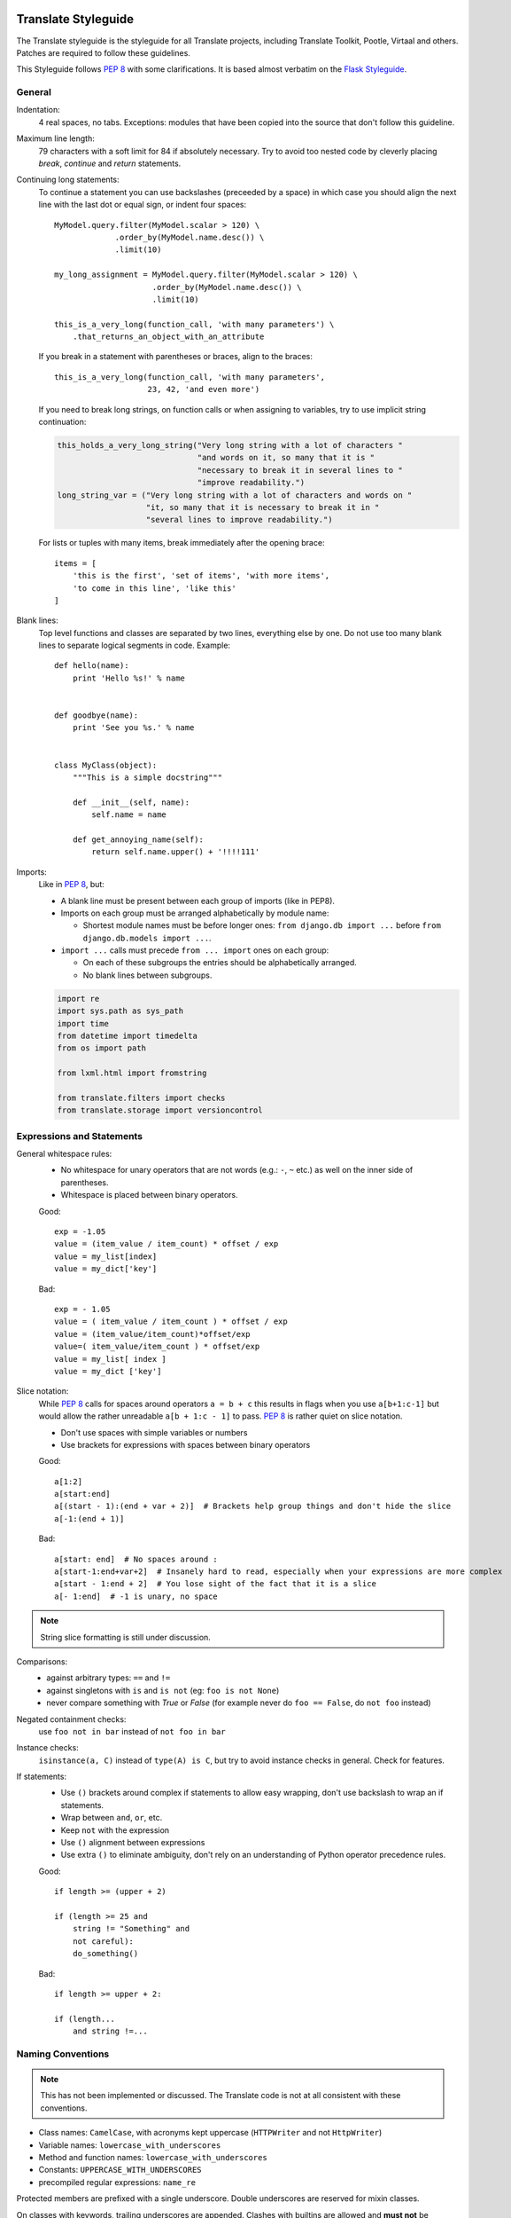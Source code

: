 .. _styleguide:

Translate Styleguide
====================

The Translate styleguide is the styleguide for all Translate projects,
including Translate Toolkit, Pootle, Virtaal and others.  Patches are required
to follow these guidelines.

This Styleguide follows :pep:`8` with some clarifications. It is based almost
verbatim on the `Flask Styleguide`_.

.. _styleguide-general:

General
-------

Indentation:
  4 real spaces, no tabs. Exceptions: modules that have been copied into
  the source that don't follow this guideline.

Maximum line length:
  79 characters with a soft limit for 84 if absolutely necessary.  Try
  to avoid too nested code by cleverly placing `break`, `continue` and
  `return` statements.

Continuing long statements:
  To continue a statement you can use backslashes (preceeded by a space)
  in which case you should align the next line with the last dot or
  equal sign, or indent four spaces::

    MyModel.query.filter(MyModel.scalar > 120) \
                 .order_by(MyModel.name.desc()) \
                 .limit(10)

    my_long_assignment = MyModel.query.filter(MyModel.scalar > 120) \
                         .order_by(MyModel.name.desc()) \
                         .limit(10)

    this_is_a_very_long(function_call, 'with many parameters') \
        .that_returns_an_object_with_an_attribute

  If you break in a statement with parentheses or braces, align to the
  braces::

    this_is_a_very_long(function_call, 'with many parameters',
                        23, 42, 'and even more')

  If you need to break long strings, on function calls or when assigning to
  variables, try to use implicit string continuation:

  .. code-block:: python

    this_holds_a_very_long_string("Very long string with a lot of characters "
                                  "and words on it, so many that it is "
                                  "necessary to break it in several lines to "
                                  "improve readability.")
    long_string_var = ("Very long string with a lot of characters and words on "
                       "it, so many that it is necessary to break it in "
                       "several lines to improve readability.")

  For lists or tuples with many items, break immediately after the
  opening brace::

    items = [
        'this is the first', 'set of items', 'with more items',
        'to come in this line', 'like this'
    ]

Blank lines:
  Top level functions and classes are separated by two lines, everything
  else by one.  Do not use too many blank lines to separate logical
  segments in code.  Example::

    def hello(name):
        print 'Hello %s!' % name


    def goodbye(name):
        print 'See you %s.' % name


    class MyClass(object):
        """This is a simple docstring"""

        def __init__(self, name):
            self.name = name

        def get_annoying_name(self):
            return self.name.upper() + '!!!!111'

Imports:
  Like in :pep:`8`, but:

  * A blank line must be present between each group of imports (like in PEP8).
  * Imports on each group must be arranged alphabetically by module name:

    * Shortest module names must be before longer ones:
      ``from django.db import ...`` before ``from django.db.models import ...``.

  * ``import ...`` calls must precede ``from ... import`` ones on each group:

    * On each of these subgroups the entries should be alphabetically arranged.
    * No blank lines between subgroups.

  .. code-block:: python

    import re
    import sys.path as sys_path
    import time
    from datetime import timedelta
    from os import path

    from lxml.html import fromstring

    from translate.filters import checks
    from translate.storage import versioncontrol

Expressions and Statements
--------------------------

General whitespace rules:
  - No whitespace for unary operators that are not words
    (e.g.: ``-``, ``~`` etc.) as well on the inner side of parentheses.
  - Whitespace is placed between binary operators.

  Good::

    exp = -1.05
    value = (item_value / item_count) * offset / exp
    value = my_list[index]
    value = my_dict['key']

  Bad::

    exp = - 1.05
    value = ( item_value / item_count ) * offset / exp
    value = (item_value/item_count)*offset/exp
    value=( item_value/item_count ) * offset/exp
    value = my_list[ index ]
    value = my_dict ['key']

Slice notation:
  While :pep:`8` calls for spaces around operators ``a = b + c`` this
  results in flags when you use ``a[b+1:c-1]`` but would allow
  the rather unreadable ``a[b + 1:c - 1]`` to pass. :pep:`8` is
  rather quiet on slice notation.

  - Don't use spaces with simple variables or numbers
  - Use brackets for expressions with spaces between binary operators

  Good::

    a[1:2]
    a[start:end]
    a[(start - 1):(end + var + 2)]  # Brackets help group things and don't hide the slice
    a[-1:(end + 1)]

  Bad::

    a[start: end]  # No spaces around :
    a[start-1:end+var+2]  # Insanely hard to read, especially when your expressions are more complex
    a[start - 1:end + 2]  # You lose sight of the fact that it is a slice
    a[- 1:end]  # -1 is unary, no space


.. note::

   String slice formatting is still under discussion.

Comparisons:
  - against arbitrary types: ``==`` and ``!=``
  - against singletons with ``is`` and ``is not`` (eg: ``foo is not
    None``)
  - never compare something with `True` or `False` (for example never
    do ``foo == False``, do ``not foo`` instead)

Negated containment checks:
  use ``foo not in bar`` instead of ``not foo in bar``

Instance checks:
  ``isinstance(a, C)`` instead of ``type(A) is C``, but try to avoid
  instance checks in general.  Check for features.

If statements:
  - Use ``()`` brackets around complex if statements to allow easy wrapping,
    don't use backslash to wrap an if statements.
  - Wrap between ``and``, ``or``, etc.
  - Keep ``not`` with the expression
  - Use ``()`` alignment between expressions 
  - Use extra ``()`` to eliminate ambiguity, don't rely on an understanding of
    Python operator precedence rules.

  Good::

    if length >= (upper + 2)

    if (length >= 25 and
        string != "Something" and
        not careful):
        do_something()

  Bad::

    if length >= upper + 2:

    if (length...
        and string !=...


Naming Conventions
------------------

.. note::

   This has not been implemented or discussed.  The Translate code 
   is not at all consistent with these conventions.

- Class names: ``CamelCase``, with acronyms kept uppercase (``HTTPWriter`` and
  not ``HttpWriter``)
- Variable names: ``lowercase_with_underscores``
- Method and function names: ``lowercase_with_underscores``
- Constants: ``UPPERCASE_WITH_UNDERSCORES``
- precompiled regular expressions: ``name_re``

Protected members are prefixed with a single underscore.  Double underscores
are reserved for mixin classes.

On classes with keywords, trailing underscores are appended.  Clashes with
builtins are allowed and **must not** be resolved by appending an underline to
the variable name.  If the function needs to access a shadowed builtin, rebind
the builtin to a different name instead.

Function and method arguments:
  - class methods: ``cls`` as first parameter
  - instance methods: ``self`` as first parameter
  - lambdas for properties might have the first parameter replaced with ``x``
    like in ``display_name = property(lambda x: x.real_name or x.username)``


.. _styleguide-docs:

Documentation
=============

We use Sphinx_ to generate our API and user documentation. Read the
`reStructuredText primer`_ and `Sphinx documentation`_ as needed.

Special roles
-------------

We introduce a number of special roles for documentation:

* ``:bug:`` -- links to a bug in Translate's Bugzilla.

  * ``:bug:`123``` gives: :bug:`123`
  * ``:bug:`broken <123>``` gives: :bug:`broken <123>`

* ``:opt:`` -- mark command options and command values.

  * ``:opt:`-P``` gives :opt:`-P`
  * ``:opt:`--progress=dots``` gives :opt:`--progress=dots`
  * ``:opt:`dots``` gives :opt:`dots`

* ``:man:`` -- link to a Linux man page.

  * ``:man:`msgfmt``` gives :man:`msgfmt`


Code and command line highlighting
----------------------------------
All code examples and format snippets should be highlighted to make them easier
to read.  By default Sphinx uses Python highlighting of code snippets (but it
doesn't always work).  You will want to change that in these situations:

.. highlight:: rest

* The examples are not Python e.g. talking about INI file parsing.  In which
  case set the file level highlighting using::

     .. highlight:: ini

* There are multiple different code examples in the document, then use::

    .. code-block:: ruby

  before each code block.

* Python code highlighting isn't working, then force Python highlighting using::

    .. code-block:: python

.. note:: Generally we prefer explicit markup as this makes it easier for those
   following you to know what you intended.  So use ``.. code-block:: python``
   even though in some cases this is not required.

With bash *command line examples*, to improve readability use::

    .. code-block:: bash

Add ``$`` command prompt markers and ``#`` comments as required, as shown in
this example:

.. code-block:: bash

   $ cd docs
   $ make html  # Build all Sphinx documentation
   $ make linkcheck  # Report broken links


.. highlight:: python


User documentation
------------------

This is documentation found in ``docs/`` and that is published on Read the
Docs. The target is the end user so our primary objective is to make accesible,
readable and beautiful documents for them.


Docstrings
----------

Docstring conventions:
  All docstrings are formatted with reStructuredText as understood by
  Sphinx.  Depending on the number of lines in the docstring, they are
  laid out differently.  If it's just one line, the closing triple
  quote is on the same line as the opening, otherwise the text is on
  the same line as the opening quote and the triple quote that closes
  the string on its own line::

    def foo():
        """This is a simple docstring."""


    def bar():
        """This is a longer docstring with so much information in there
        that it spans three lines.  In this case the closing triple quote
        is on its own line.
        """

Please read :pep:`257` (Docstring Conventions) for a general overview,
the important parts though are:

- A docstring should have a brief one-line summary, ending with a period.
- If there are more details there should be a blank line between the one-line
  summary and the rest of the text.  Use paragraphs and formatting as needed.
- Use `reST field lists`_ to describe the input parameters and/or return types
  as the last part of the docstring.
- Use proper capitalisation and punctuation.
- Don't restate things that would appear in parameter descriptions.

::

    def foo(bar):
        """One line description.

        Further explanations that might be needed.

        :param bar: Parameter descriptions.
        """

::

    def addunit(self, unit):
        """Appends the given unit to the object's list of units.

        This method should always be used rather than trying to modify the
        list manually.

        :type unit: TranslationUnit
        :param unit: Any object that inherits from :class:`TranslationUnit`.
        """
        self.units.append(unit)

Parameter documentation:
  Document parameters using `reST field lists`_ as follows::

    def foo(bar):
        """Simple docstring

        :param bar: Something
        :type bar: Some type
        :return: Returns something
        :rtype: Return type 
        """

Cross referencing code:
   When talking about other objects, methods, functions and variables
   it is good practice to cross-reference them with Sphinx's `Python
   cross-referencing`_.

Other directives:
   Use `paragraph-level markup`_ when needed.

.. note::

   We still need to gather the useful ones that we want you to use and how to use
   them.  E.g. how to talk about a parameter in the docstring.  How to reference
   classes in the module.  How to reference other modules, etc.


Module header:
  The module header consists of an utf-8 encoding declaration, copyright
  attribution, license block and a standard docstring::

    # -*- coding: utf-8 -*-
    #
    ... LICENSE BLOCK...

    """A brief description"""

..    """
        package.module
        ~~~~~~~~~~~~~~

..        A brief description goes here.

..        :copyright: (c) YEAR by AUTHOR.
        :license: LICENSE_NAME, see LICENSE_FILE for more details.
    """


Comments
--------

General:
  - The ``#`` symbol (pound or hash) is used to start comments.
  - A space must follow the ``#`` between any written text.
  - Line length must be observed.
  - Inline comments are preceded by two spaces.
  - Write sentences correctly: proper capitalisation and punctuation.

  Good::

    # Good comment with space before and full sentence.
    statement  # Good comment with two spaces

  Bad::

    #Bad comment no space before
    statement # Bad comment, needs two spaces

Docstring comments:
  Rules for comments are similar to docstrings.  Both are formatted with
  reStructuredText.  If a comment is used to document an attribute, put a
  colon after the opening pound sign (``#``)::

    class User(object):
        #: the name of the user as unicode string
        name = Column(String)
        #: the sha1 hash of the password + inline salt
        pw_hash = Column(String)


.. _Flask Styleguide: http://flask.pocoo.org/docs/styleguide/
.. _reST field lists: http://sphinx-doc.org/domains.html#info-field-lists
.. _Python cross-referencing: http://sphinx-doc.org/domains.html#cross-referencing-python-objects
.. _Sphinx: http://sphinx-doc.org/
.. _reStructuredText primer: http://sphinx-doc.org/rest.html
.. _Sphinx documentation: http://sphinx-doc.org/contents.html
.. _paragraph-level markup: http://sphinx-doc.org/markup/para.html#paragraph-level-markup
